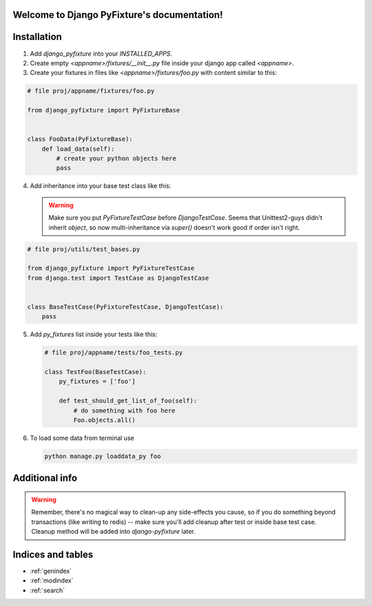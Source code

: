 .. Django PyFixture documentation master file, created by
   sphinx-quickstart on Tue May  7 17:30:10 2013.
   You can adapt this file completely to your liking, but it should at least
   contain the root `toctree` directive.

Welcome to Django PyFixture's documentation!
============================================

..
   Contents:

   .. toctree::
      :maxdepth: 2

Installation
============

1.  Add `django_pyfixture` into your `INSTALLED_APPS`.
2.  Create empty `<appname>/fixtures/__init__.py` file inside your
    django app called `<appname>`.
3.  Create your fixtures in files like `<appname>/fixtures/foo.py`
    with content similar to this:

.. code-block:: python

    # file proj/appname/fixtures/foo.py

    from django_pyfixture import PyFixtureBase


    class FooData(PyFixtureBase):
        def load_data(self):
            # create your python objects here
            pass

4.  Add inheritance into your base test class like this:


    .. warning::

       Make sure you put `PyFixtureTestCase` before
       `DjangoTestCase`. Seems that Unittest2-guys didn't inherit
       `object`, so now multi-inheritance via `super()` doesn't work
       good if order isn't right.

.. code-block:: python

    # file proj/utils/test_bases.py

    from django_pyfixture import PyFixtureTestCase
    from django.test import TestCase as DjangoTestCase


    class BaseTestCase(PyFixtureTestCase, DjangoTestCase):
        pass

5.  Add `py_fixtures` list inside your tests like this:

    .. code-block:: python

        # file proj/appname/tests/foo_tests.py

        class TestFoo(BaseTestCase):
            py_fixtures = ['foo']

            def test_should_get_list_of_foo(self):
                # do something with foo here
                Foo.objects.all()

6.  To load some data from terminal use

    .. code-block:: bash

        python manage.py loaddata_py foo

Additional info
===============

.. warning::

   Remember, there's no magical way to clean-up any side-effects you
   cause, so if you do something beyond transactions (like writing to
   redis) -- make sure you'll add cleanup after test or inside base
   test case. Cleanup method will be added into `django-pyfixture`
   later.

Indices and tables
==================

* :ref:`genindex`
* :ref:`modindex`
* :ref:`search`

